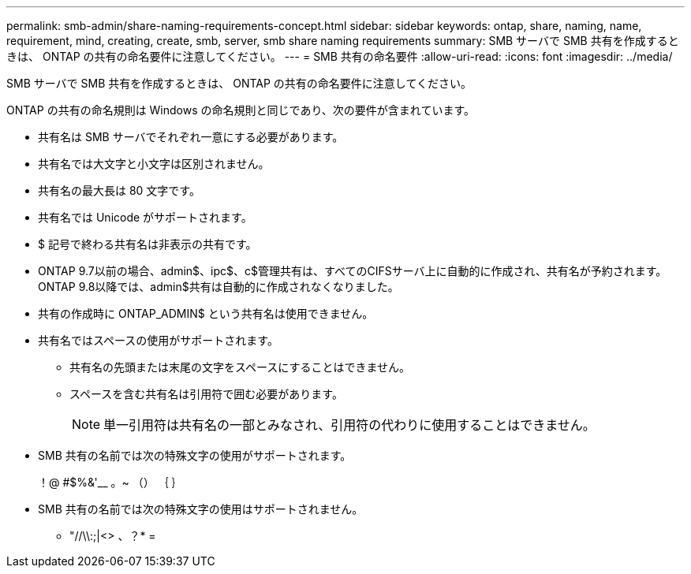 ---
permalink: smb-admin/share-naming-requirements-concept.html 
sidebar: sidebar 
keywords: ontap, share, naming, name, requirement, mind, creating, create, smb, server, smb share naming requirements 
summary: SMB サーバで SMB 共有を作成するときは、 ONTAP の共有の命名要件に注意してください。 
---
= SMB 共有の命名要件
:allow-uri-read: 
:icons: font
:imagesdir: ../media/


[role="lead"]
SMB サーバで SMB 共有を作成するときは、 ONTAP の共有の命名要件に注意してください。

ONTAP の共有の命名規則は Windows の命名規則と同じであり、次の要件が含まれています。

* 共有名は SMB サーバでそれぞれ一意にする必要があります。
* 共有名では大文字と小文字は区別されません。
* 共有名の最大長は 80 文字です。
* 共有名では Unicode がサポートされます。
* $ 記号で終わる共有名は非表示の共有です。
* ONTAP 9.7以前の場合、admin$、ipc$、c$管理共有は、すべてのCIFSサーバ上に自動的に作成され、共有名が予約されます。ONTAP 9.8以降では、admin$共有は自動的に作成されなくなりました。
* 共有の作成時に ONTAP_ADMIN$ という共有名は使用できません。
* 共有名ではスペースの使用がサポートされます。
+
** 共有名の先頭または末尾の文字をスペースにすることはできません。
** スペースを含む共有名は引用符で囲む必要があります。
+
[NOTE]
====
単一引用符は共有名の一部とみなされ、引用符の代わりに使用することはできません。

====


* SMB 共有の名前では次の特殊文字の使用がサポートされます。
+
！@ #$%&'__ 。~ （） ｛ ｝

* SMB 共有の名前では次の特殊文字の使用はサポートされません。
+
** "//\\:;|<> 、？* =



